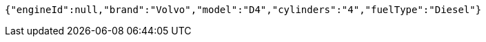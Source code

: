 [source,options="nowrap"]
----
{"engineId":null,"brand":"Volvo","model":"D4","cylinders":"4","fuelType":"Diesel"}
----